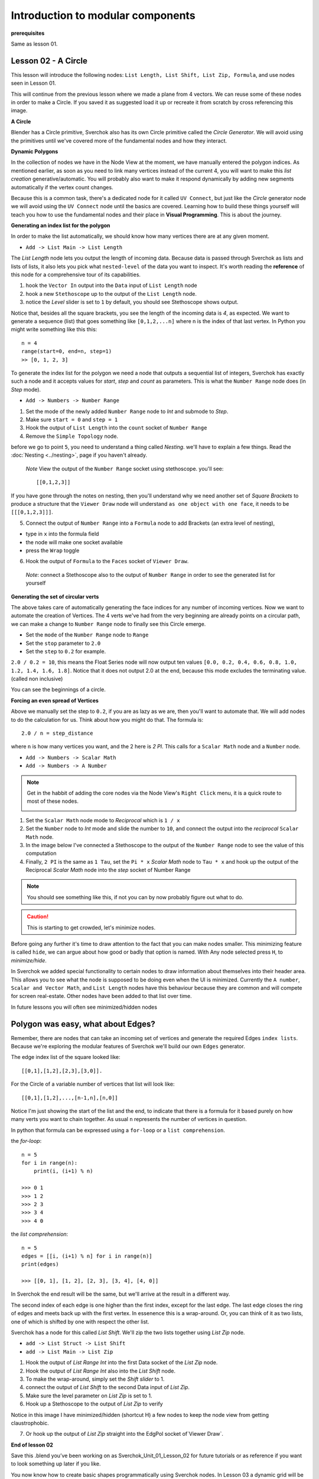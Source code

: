 **********************************
Introduction to modular components
**********************************

**prerequisites**

Same as lesson 01.


Lesson 02 - A Circle
--------------------

This lesson will introduce the following nodes: ``List Length, List Shift, List Zip, Formula``, and use nodes seen in Lesson 01.

This will continue from the previous lesson where we made a plane from 4 vectors. We can reuse some of these nodes in order to make a Circle. If you saved it as suggested load it up or recreate it from scratch by cross referencing this image.

|former_final_image|

**A Circle**

Blender has a Circle primitive, Sverchok also has its own Circle primitive called the `Circle Generator`. We will avoid using the primitives until we've covered more of the fundamental nodes and how they interact.

**Dynamic Polygons**

In the collection of nodes we have in the Node View at the moment, we have manually entered the polygon indices. As mentioned earlier, as soon as you need to link many vertices instead of the current 4, you will want to make this *list creation* generative/automatic. You will probably also want to make it respond dynamically by adding new segments automatically if the vertex count changes. 

Because this is a common task, there's a dedicated node for it called ``UV Connect``, but just like the `Circle` generator node we will avoid using the ``UV Connect`` node until the basics are covered. Learning how to build these things yourself will teach you how to use the fundamental nodes and their place in **Visual Programming**. This is about the journey.

**Generating an index list for the polygon**

In order to make the list automatically, we should know how many vertices there are at any given moment.

- ``Add -> List Main -> List Length``

The `List Length` node lets you output the length of incoming data. Because data is passed through Sverchok as lists and lists of lists, it also lets you pick what ``nested-level`` of the data you want to inspect. It's worth reading the **reference** of this node for a comprehensive tour of its capabilities.

1) hook the ``Vector In`` output into the ``Data`` input of ``List Length`` node
2) hook a new ``Stethoscope`` up to the output of the ``List Length`` node.
3) notice the *Level* slider is set to ``1`` by default, you should see Stethoscope shows output.

|show_stethoscope_with_listlength|

Notice that, besides all the square brackets, you see the length of the incoming data is `4`, as expected. We want to generate a sequence (list) that goes something like ``[0,1,2,...n]`` where n is the index of that last vertex. In Python you might write something like this this::

  n = 4
  range(start=0, end=n, step=1)
  >> [0, 1, 2, 3]

To generate the index list for the polygon we need a node that outputs a sequential list of integers, Sverchok has exactly such a node and it accepts values for `start`, `step` and `count` as parameters. This is what the ``Number Range`` node does (in *Step* mode).

- ``Add -> Numbers -> Number Range``

1) Set the mode of the newly added ``Number Range`` node to *Int* and submode to *Step*.
2) Make sure ``start = 0`` and ``step = 1``
3) Hook the output of ``List Length`` into the ``count`` socket of ``Number Range``
4) Remove the ``Simple Topology`` node.

before we go to point ``5``, you need to understand a thing called *Nesting*. we'll have to explain a few things. Read the :doc:`Nesting <../nesting>`, page if you haven't already.

 *Note* View the output of the ``Number Range`` socket using stethoscope. you'll see::

  [[0,1,2,3]]

|not_nested_enough|

If you have gone through the notes on nesting, then you'll understand why we need another set of *Square Brackets* to produce a structure that the ``Viewer Draw`` node will understand ``as one object with one face``, it needs to be ``[[[0,1,2,3]]]``. 

5) Connect the output of ``Number Range`` into a ``Formula`` node to add Brackets (an extra level of nesting), 

- type in ``x`` into the formula field
- the node will make one socket available
- press the ``Wrap`` toggle

6) Hook the output of ``Formula`` to the ``Faces`` socket of ``Viewer Draw``.

  *Note*: connect a Stethoscope also to the output of ``Number Range`` in order to see the generated list for yourself

|using_range_node_one|

**Generating the set of circular verts**

The above takes care of automatically generating the face indices for any number of incoming vertices. Now we want to automate the creation of Vertices. The 4 verts we've had from the very beginning are already points on a circular path, we can make a change to ``Number Range`` node to finally see this Circle emerge.

- Set the ``mode`` of the ``Number Range`` node to ``Range``
- Set the ``stop`` parameter to ``2.0``
- Set the ``step`` to ``0.2`` for example.

``2.0 / 0.2 = 10``, this means the Float Series node will now output ten values ``[0.0, 0.2, 0.4, 0.6, 0.8, 1.0, 1.2, 1.4, 1.6, 1.8]``. Notice that it does not output 2.0 at the end, because this mode excludes the terminating value. (called non inclusive)

|automatic_circle_from_plane|

You can see the beginnings of a circle.

**Forcing an even spread of Vertices**

Above we manually set the step to ``0.2``, if you are as lazy as we are, then you'll want to automate that. We will add nodes to do the calculation for us. Think about how you might do that. The formula is::

  2.0 / n = step_distance

where ``n`` is how many vertices you want, and the 2 here is `2 PI`. This calls for a ``Scalar Math`` node and a ``Number`` node.

- ``Add -> Numbers -> Scalar Math``
- ``Add -> Numbers -> A Number``

.. Note::
   Get in the habbit of adding the core nodes via the Node View's ``Right Click`` menu, it is a quick route to most of these nodes.

   |right_click_menu|

1) Set the ``Scalar Math`` node mode to *Reciprocal* which is ``1 / x``
2) Set the ``Number`` node to *Int* mode and slide the number to ``10``, and connect the output into the *reciprocal* ``Scalar Math`` node.
3) In the image below I've connected a Stethoscope to the output of the ``Number Range`` node to see the value of this computation
4) Finally, ``2 PI`` is the same as ``1 Tau``, set the ``Pi * x`` *Scalar Math* node to ``Tau * x`` and hook up the output of the Reciprocal *Scalar Math* node into the *step* socket of Number Range

.. Note::
   You should see something like this, if not you can by now probably figure out what to do.
   |use_reciprocal|

.. Caution::
   This is starting to get crowded, let's minimize nodes.

Before going any further it's time to draw attention to the fact that you can make nodes smaller. This minimizing feature is called ``hide``, we can argue about how good or badly that option is named. With Any node selected press ``H``, to *minimize/hide*.

|minimized|

In Sverchok we added special functionality to certain nodes to draw information about themselves into their header area. This allows you to see what the node is supposed to be doing even when the UI is minimized. Currently the ``A number``, ``Scalar and Vector Math``, and ``List Length`` nodes have this behaviour because they are common and will compete for screen real-estate. Other nodes have been added to that list over time.

In future lessons you will often see minimized/hidden nodes

Polygon was easy, what about Edges?
-----------------------------------

Remember, there are nodes that can take an incoming set of vertices and generate the required Edges ``index lists``. Because we're exploring the modular features of Sverchok we'll build our own ``Edges`` generator.

The edge index list of the square looked like::

  [[0,1],[1,2],[2,3],[3,0]].

For the Circle of a variable number of vertices that list will look like::

  [[0,1],[1,2],...,[n-1,n],[n,0]]

Notice I'm just showing the start of the list and the end, to indicate that there is a formula for it based purely on how many verts you want to chain together. As usual ``n`` represents the number of vertices in question.

In python that formula can be expressed using a ``for-loop`` or a ``list comprehension``.

the `for-loop`::

  n = 5
  for i in range(n):
      print(i, (i+1) % n)
  
  >>> 0 1
  >>> 1 2
  >>> 2 3
  >>> 3 4
  >>> 4 0

the `list comprehension`::

  n = 5
  edges = [[i, (i+1) % n] for i in range(n)]
  print(edges)
  
  >>> [[0, 1], [1, 2], [2, 3], [3, 4], [4, 0]]

In Sverchok the end result will be the same, but we'll arrive at the result in a different way.

The second index of each edge is one higher than the first index, except for the last edge. The last edge closes the ring of edges and meets back up with the first vertex. In essenence this is a wrap-around. Or, you can think of it as two lists, one of which is shifted by one with respect the other list.

Sverchok has a node for this called `List Shift`. We'll zip the two lists together using `List Zip` node.

- ``add -> List Struct -> List Shift``
- ``add -> List Main -> List Zip``

1) Hook the output of `List Range Int` into the first Data socket of the `List Zip` node.
2) Hook the output of `List Range Int` also into the `List Shift` node.
3) To make the wrap-around, simply set the `Shift slider` to 1.
4) connect the output of `List Shift` to the second Data input of `List Zip`.
5) Make sure the level parameter on `List Zip` is set to 1.
6) Hook up a Stethoscope to the output of `List Zip` to verify

Notice in this image I have minimized/hidden (shortcut H) a few nodes to keep the node view from getting claustrophobic. 

.. image:: https://cloud.githubusercontent.com/assets/619340/5440504/6f4ddf60-8489-11e4-81f4-ead627fe710c.png

7) Or hook up the output of `List Zip` straight into the EdgPol socket of`Viewer Draw`.

.. image:: https://cloud.githubusercontent.com/assets/619340/5440916/bee96a1e-848c-11e4-8799-060c7f458c3e.png

**End of lesson 02**

Save this .blend you’ve been working on as Sverchok_Unit_01_Lesson_02 for future tutorials or as reference if you want to look something up later if you like.

You now know how to create basic shapes programmatically using Sverchok nodes. In Lesson 03 a dynamic grid will be generated, but first relax and reiterate what has been learned so far.

**Addendum**

``Viewer Draw`` automatically generates Edges when you pass one or more Vertices and Polygons. This means in practice when you already have the Polygons for an object then you don't need to also pass in the Edges, they are inferred purely from the indices of the incoming Polygons.

.. |former_final_image| image:: https://user-images.githubusercontent.com/619340/82145036-31df3380-9848-11ea-84a7-1ed761c00e84.png
.. |show_stethoscope_with_listlength| image:: https://user-images.githubusercontent.com/619340/82145112-cd70a400-9848-11ea-9905-3824f7e92e8c.png
.. |not_nested_enough| image:: https://user-images.githubusercontent.com/619340/82303630-7dfeb500-99bb-11ea-9ea3-bf695d2537a6.png
.. |using_range_node_one| image:: https://user-images.githubusercontent.com/619340/82150782-4f68c900-9859-11ea-9caf-7dec0e35a54e.png
.. |automatic_circle_from_plane| image:: https://user-images.githubusercontent.com/619340/82462057-64dd2d80-9abb-11ea-9b6b-4f3663a32451.png
.. |use_reciprocal| image:: https://user-images.githubusercontent.com/619340/82474432-57c83a80-9acb-11ea-983f-6960822ee2aa.png
.. |right_click_menu| image:: https://user-images.githubusercontent.com/619340/82489407-e1830280-9ae1-11ea-97ef-e43d1d9914f8.png
.. |minimized| image:: https://user-images.githubusercontent.com/619340/82501213-2fedcc80-9af5-11ea-94ca-39ef089b7756.png